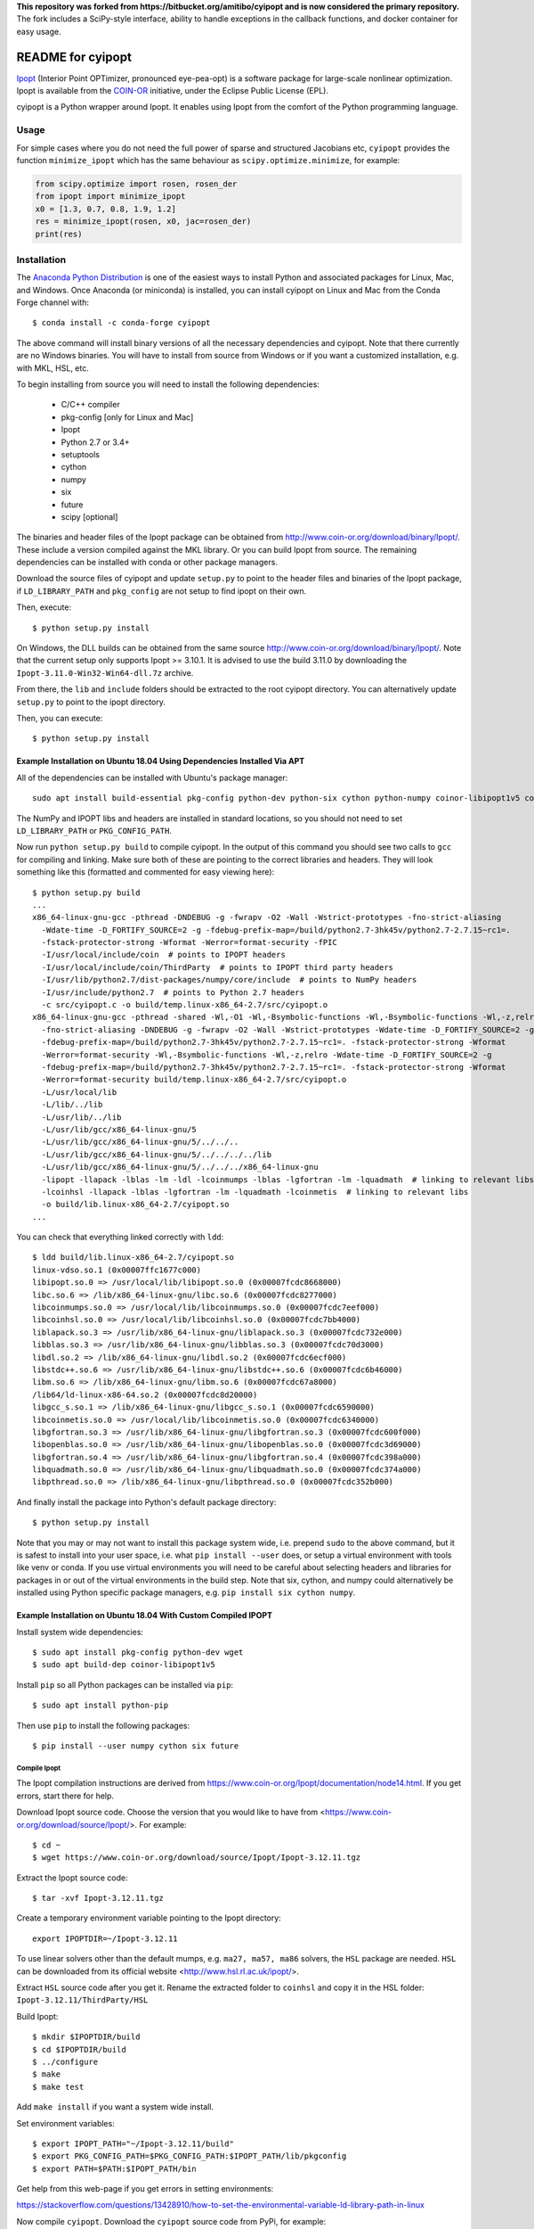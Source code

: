 **This repository was forked from https://bitbucket.org/amitibo/cyipopt and is
now considered the primary repository.** The fork includes a SciPy-style
interface, ability to handle exceptions in the callback functions, and docker
container for easy usage.

==================
README for cyipopt
==================

Ipopt_ (Interior Point OPTimizer, pronounced eye-pea-opt) is a software package
for large-scale nonlinear optimization. Ipopt is available from the COIN-OR_
initiative, under the Eclipse Public License (EPL).

cyipopt is a Python wrapper around Ipopt. It enables using Ipopt from the
comfort of the Python programming language.

.. _Ipopt: https://projects.coin-or.org/Ipopt
.. _COIN-OR: https://projects.coin-or.org/

Usage
=====

For simple cases where you do not need the full power of sparse and structured
Jacobians etc, ``cyipopt`` provides the function ``minimize_ipopt`` which has
the same behaviour as ``scipy.optimize.minimize``, for example:

.. code:: python

    from scipy.optimize import rosen, rosen_der
    from ipopt import minimize_ipopt
    x0 = [1.3, 0.7, 0.8, 1.9, 1.2]
    res = minimize_ipopt(rosen, x0, jac=rosen_der)
    print(res)

Installation
============

The `Anaconda Python Distribution <https://www.continuum.io/why-anaconda>`_ is
one of the easiest ways to install Python and associated packages for Linux,
Mac, and Windows. Once Anaconda (or miniconda) is installed, you can install
cyipopt on Linux and Mac from the Conda Forge channel with::

   $ conda install -c conda-forge cyipopt

The above command will install binary versions of all the necessary
dependencies and cyipopt. Note that there currently are no Windows binaries.
You will have to install from source from Windows or if you want a customized
installation, e.g. with MKL, HSL, etc.

To begin installing from source you will need to install the following
dependencies:

  * C/C++ compiler
  * pkg-config [only for Linux and Mac]
  * Ipopt
  * Python 2.7 or 3.4+
  * setuptools
  * cython
  * numpy
  * six
  * future
  * scipy [optional]

The binaries and header files of the Ipopt package can be obtained from
http://www.coin-or.org/download/binary/Ipopt/. These include a version compiled
against the MKL library. Or you can build Ipopt from source. The remaining
dependencies can be installed with conda or other package managers.

Download the source files of cyipopt and update ``setup.py`` to point to the
header files and binaries of the Ipopt package, if ``LD_LIBRARY_PATH`` and
``pkg_config`` are not setup to find ipopt on their own.

Then, execute::

   $ python setup.py install

On Windows, the DLL builds can be obtained from the same source
http://www.coin-or.org/download/binary/Ipopt/. Note that the current setup only
supports Ipopt >= 3.10.1. It is advised to use the build 3.11.0 by downloading
the ``Ipopt-3.11.0-Win32-Win64-dll.7z`` archive.

From there, the ``lib`` and ``include`` folders should be extracted to the root
cyipopt directory. You can alternatively update ``setup.py`` to point to the
ipopt directory.

Then, you can execute::

   $ python setup.py install

Example Installation on Ubuntu 18.04 Using Dependencies Installed Via APT
-------------------------------------------------------------------------

All of the dependencies can be installed with Ubuntu's package manager::

   sudo apt install build-essential pkg-config python-dev python-six cython python-numpy coinor-libipopt1v5 coinor-libipopt-dev

The NumPy and IPOPT libs and headers are installed in standard locations, so
you should not need to set ``LD_LIBRARY_PATH`` or ``PKG_CONFIG_PATH``.

Now run ``python setup.py build`` to compile cyipopt. In the output of this
command you should see two calls to ``gcc`` for compiling and linking. Make
sure both of these are pointing to the correct libraries and headers. They will
look something like this (formatted and commented for easy viewing here)::

   $ python setup.py build
   ...
   x86_64-linux-gnu-gcc -pthread -DNDEBUG -g -fwrapv -O2 -Wall -Wstrict-prototypes -fno-strict-aliasing
     -Wdate-time -D_FORTIFY_SOURCE=2 -g -fdebug-prefix-map=/build/python2.7-3hk45v/python2.7-2.7.15~rc1=.
     -fstack-protector-strong -Wformat -Werror=format-security -fPIC
     -I/usr/local/include/coin  # points to IPOPT headers
     -I/usr/local/include/coin/ThirdParty  # points to IPOPT third party headers
     -I/usr/lib/python2.7/dist-packages/numpy/core/include  # points to NumPy headers
     -I/usr/include/python2.7  # points to Python 2.7 headers
     -c src/cyipopt.c -o build/temp.linux-x86_64-2.7/src/cyipopt.o
   x86_64-linux-gnu-gcc -pthread -shared -Wl,-O1 -Wl,-Bsymbolic-functions -Wl,-Bsymbolic-functions -Wl,-z,relro
     -fno-strict-aliasing -DNDEBUG -g -fwrapv -O2 -Wall -Wstrict-prototypes -Wdate-time -D_FORTIFY_SOURCE=2 -g
     -fdebug-prefix-map=/build/python2.7-3hk45v/python2.7-2.7.15~rc1=. -fstack-protector-strong -Wformat
     -Werror=format-security -Wl,-Bsymbolic-functions -Wl,-z,relro -Wdate-time -D_FORTIFY_SOURCE=2 -g
     -fdebug-prefix-map=/build/python2.7-3hk45v/python2.7-2.7.15~rc1=. -fstack-protector-strong -Wformat
     -Werror=format-security build/temp.linux-x86_64-2.7/src/cyipopt.o
     -L/usr/local/lib
     -L/lib/../lib
     -L/usr/lib/../lib
     -L/usr/lib/gcc/x86_64-linux-gnu/5
     -L/usr/lib/gcc/x86_64-linux-gnu/5/../../..
     -L/usr/lib/gcc/x86_64-linux-gnu/5/../../../../lib
     -L/usr/lib/gcc/x86_64-linux-gnu/5/../../../x86_64-linux-gnu
     -lipopt -llapack -lblas -lm -ldl -lcoinmumps -lblas -lgfortran -lm -lquadmath  # linking to relevant libs
     -lcoinhsl -llapack -lblas -lgfortran -lm -lquadmath -lcoinmetis  # linking to relevant libs
     -o build/lib.linux-x86_64-2.7/cyipopt.so
   ...

You can check that everything linked correctly with ``ldd``::

   $ ldd build/lib.linux-x86_64-2.7/cyipopt.so
   linux-vdso.so.1 (0x00007ffc1677c000)
   libipopt.so.0 => /usr/local/lib/libipopt.so.0 (0x00007fcdc8668000)
   libc.so.6 => /lib/x86_64-linux-gnu/libc.so.6 (0x00007fcdc8277000)
   libcoinmumps.so.0 => /usr/local/lib/libcoinmumps.so.0 (0x00007fcdc7eef000)
   libcoinhsl.so.0 => /usr/local/lib/libcoinhsl.so.0 (0x00007fcdc7bb4000)
   liblapack.so.3 => /usr/lib/x86_64-linux-gnu/liblapack.so.3 (0x00007fcdc732e000)
   libblas.so.3 => /usr/lib/x86_64-linux-gnu/libblas.so.3 (0x00007fcdc70d3000)
   libdl.so.2 => /lib/x86_64-linux-gnu/libdl.so.2 (0x00007fcdc6ecf000)
   libstdc++.so.6 => /usr/lib/x86_64-linux-gnu/libstdc++.so.6 (0x00007fcdc6b46000)
   libm.so.6 => /lib/x86_64-linux-gnu/libm.so.6 (0x00007fcdc67a8000)
   /lib64/ld-linux-x86-64.so.2 (0x00007fcdc8d20000)
   libgcc_s.so.1 => /lib/x86_64-linux-gnu/libgcc_s.so.1 (0x00007fcdc6590000)
   libcoinmetis.so.0 => /usr/local/lib/libcoinmetis.so.0 (0x00007fcdc6340000)
   libgfortran.so.3 => /usr/lib/x86_64-linux-gnu/libgfortran.so.3 (0x00007fcdc600f000)
   libopenblas.so.0 => /usr/lib/x86_64-linux-gnu/libopenblas.so.0 (0x00007fcdc3d69000)
   libgfortran.so.4 => /usr/lib/x86_64-linux-gnu/libgfortran.so.4 (0x00007fcdc398a000)
   libquadmath.so.0 => /usr/lib/x86_64-linux-gnu/libquadmath.so.0 (0x00007fcdc374a000)
   libpthread.so.0 => /lib/x86_64-linux-gnu/libpthread.so.0 (0x00007fcdc352b000)

And finally install the package into Python's default package directory::

   $ python setup.py install

Note that you may or may not want to install this package system wide, i.e.
prepend ``sudo`` to the above command, but it is safest to install into your
user space, i.e. what ``pip install --user`` does, or setup a virtual
environment with tools like venv or conda. If you use virtual environments you
will need to be careful about selecting headers and libraries for packages in
or out of the virtual environments in the build step. Note that six, cython,
and numpy could alternatively be installed using Python specific package
managers, e.g. ``pip install six cython numpy``.


Example Installation on Ubuntu 18.04 With Custom Compiled IPOPT
---------------------------------------------------------------

Install system wide dependencies::

   $ sudo apt install pkg-config python-dev wget
   $ sudo apt build-dep coinor-libipopt1v5

Install ``pip`` so all Python packages can be installed via ``pip``::

    $ sudo apt install python-pip

Then use ``pip`` to install the following packages::

    $ pip install --user numpy cython six future

Compile Ipopt
~~~~~~~~~~~~~

The Ipopt compilation instructions are derived from
https://www.coin-or.org/Ipopt/documentation/node14.html. If you get errors,
start there for help.

Download Ipopt source code. Choose the version that you would like to have from
<https://www.coin-or.org/download/source/Ipopt/>. For example::

   $ cd ~
   $ wget https://www.coin-or.org/download/source/Ipopt/Ipopt-3.12.11.tgz

Extract the Ipopt source code::

   $ tar -xvf Ipopt-3.12.11.tgz

Create a temporary environment variable pointing to the Ipopt directory::

   export IPOPTDIR=~/Ipopt-3.12.11

To use linear solvers other than the default mumps, e.g. ``ma27, ma57, ma86``
solvers, the ``HSL`` package are needed. ``HSL`` can be downloaded from its
official website <http://www.hsl.rl.ac.uk/ipopt/>.

Extract ``HSL`` source code after you get it. Rename the extracted folder to
``coinhsl`` and copy it in the HSL folder: ``Ipopt-3.12.11/ThirdParty/HSL``

Build Ipopt::

    $ mkdir $IPOPTDIR/build
    $ cd $IPOPTDIR/build
    $ ../configure
    $ make
    $ make test

Add ``make install`` if you want a system wide install.

Set environment variables::

    $ export IPOPT_PATH="~/Ipopt-3.12.11/build"
    $ export PKG_CONFIG_PATH=$PKG_CONFIG_PATH:$IPOPT_PATH/lib/pkgconfig
    $ export PATH=$PATH:$IPOPT_PATH/bin

Get help from this web-page if you get errors in setting environments:

https://stackoverflow.com/questions/13428910/how-to-set-the-environmental-variable-ld-library-path-in-linux

Now compile ``cyipopt``. Download the ``cyipopt`` source code from PyPi, for
example::

   $ cd ~
   $ wget https://files.pythonhosted.org/packages/05/57/a7c5a86a8f899c5c109f30b8cdb278b64c43bd2ea04172cbfed721a98fac/ipopt-0.1.9.tar.gz
   $ tar -xvf ipopt-0.1.8.tar.gz
   $ cd ipopt

Compile ``cyipopt``::

   $ python setup.py build

If there is no error, then you have compiled ``cyipopt`` successfully

Check that everything linked correctly with ``ldd`` ::

    $ ldd build/lib.linux-x86_64-2.7/cyipopt.so
    linux-vdso.so.1 (0x00007ffe895e1000)
    libipopt.so.1 => /home/<username>/Ipopt-3.12.11/build/lib/libipopt.so.1 (0x00007f74efc2a000)
    libc.so.6 => /lib/x86_64-linux-gnu/libc.so.6 (0x00007f74ef839000)
    libcoinmumps.so.1 => /home/<username>/Ipopt-3.12.11/build/lib/libcoinmumps.so.1 (0x00007f74ef4ae000)
    libcoinhsl.so.1 => /home/<username>/Ipopt-3.12.11/build/lib/libcoinhsl.so.1 (0x00007f74ef169000)
    liblapack.so.3 => /usr/lib/x86_64-linux-gnu/liblapack.so.3 (0x00007f74ee8cb000)
    libblas.so.3 => /usr/lib/x86_64-linux-gnu/libblas.so.3 (0x00007f74ee65e000)
    libdl.so.2 => /lib/x86_64-linux-gnu/libdl.so.2 (0x00007f74ee45a000)
    libstdc++.so.6 => /usr/lib/x86_64-linux-gnu/libstdc++.so.6 (0x00007f74ee0d1000)
    libm.so.6 => /lib/x86_64-linux-gnu/libm.so.6 (0x00007f74edd33000)
    /lib64/ld-linux-x86-64.so.2 (0x00007f74f02c0000)
    libgcc_s.so.1 => /lib/x86_64-linux-gnu/libgcc_s.so.1 (0x00007f74edb1b000)
    libcoinmetis.so.1 => /home/<username>/Ipopt-3.12.11/build/lib/libcoinmetis.so.1 (0x00007f74ed8ca000)
    libgfortran.so.4 => /usr/lib/x86_64-linux-gnu/libgfortran.so.4 (0x00007f74ed4eb000)

Install ``cyipopt`` (prepend ``sudo`` if you want a system wide install)::

    $ python setup.py install

To use ``cyipopt`` you will need to set the ``LD_LIBRARY_PATH`` to point to
your Ipopt install if you did not install it to a standard location. For
example::

    $ export LD_LIBRARY_PATH=$LD_LIBRARY_PATH:~/Ipopt-3.12.11/build/lib

You can add this to your shell's configuration file if you want it set every
time you open your shell, for example the following line can it can be added to
your ``~/.bashrc`` ::

    $ echo 'export LD_LIBRARY_PATH=$LD_LIBRARY_PATH:$HOME/Ipopt-3.12.11/build/lib' >> ~/.bashrc

Now you should be able to run a ``cyipopt`` example::

    $ cd test
    $ python -c "import ipopt"
    $ python examplehs071.py

If it could be run successfully, the optimization will start with the following
descriptions::

    ******************************************************************************
    This program contains Ipopt, a library for large-scale nonlinear optimization.
     Ipopt is released as open source code under the Eclipse Public License (EPL).
             For more information visit http://projects.coin-or.org/Ipopt
    ******************************************************************************

    This is Ipopt version 3.12.11, running with linear solver ma27.
    ...

Docker container
================

The subdirectory ``docker`` contains a docker container with preinstalled ipopt
and cyipopt.  To build the container, cd into the ``docker`` directory and run
``make``. Then you can start the container by::

   $ docker run -it matthiask/ipopt /bin/bash

and either call ``ipopt`` directly or start a ipython shell and ``import ipopt``.

Vagrant environment
===================

The subdirectory ``vagrant`` contains a ``Vagrantfile`` that installs ipopt and
cyipopt in OS provision. To build the environment, cd into the ``vagrant``
directory and run ``vagrant up`` (Requires that you have Vagrant+VirtualBox
installed). Then you can access the system by::

   $ vagrant ssh

and either call ``ipopt`` directly or start a python shell and ``import
ipopt``.  Also, if you get `source files
<http://www.coin-or.org/download/binary/Ipopt/>` of coinhsl and put it in the
``vagrant`` directory, the vagrant provision will detect and add them in the
ipopt compiling process, and then you will have ma57, ma27, and other solvers
available on ipopt binary (ma97 and mc68 were removed to avoid compilation
errors).

Reading the docs
================

After installing::

   $ cd doc
   $ make html

Then, direct your browser to ``build/html/index.html``.

Testing
=======

You can test the installation by running the examples under the folder ``test\``.

Conditions of use
=================

cyipopt is open-source code released under the EPL_ license.

.. _EPL: http://www.eclipse.org/legal/epl-v10.html

Contributing
============

For bug reports use the github issue tracker. You can also send wishes,
comments, patches, etc. to matthias.kuemmerer@bethgelab.org
